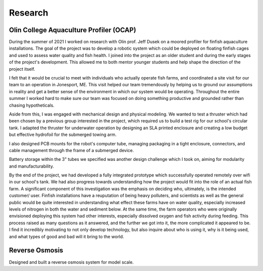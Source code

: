 Research
========

Olin College Aquaculture Profiler (OCAP)
----------------------------------------
During the summer of 2021 I worked on research with Olin prof. Jeff Dusek on a moored profiler for finfish aquaculture installations. The goal of the project was to develop a robotic system which could be deployed on floating finfish cages and used to assess water quality and fish health. I joined into the project as an older student and during the early stages of the project's development. This allowed me to both mentor younger students and help shape the direction of the project itself. 

I felt that it would be crucial to meet with individuals who actually operate fish farms, and coordinated a site visit for our team to an operation in Jonesport, ME. This visit helped our team tremendously by helping us to ground our assumptions in reality and get a better sense of the environment in which our system would be operating. Throughout the entire summer I worked hard to make sure our team was focused on doing something productive and grounded rather than chasing hypotheticals.

.. image:: ../images/ocapTeam.png
    :width: 500
    :align: center

Aside from this, I was engaged with mechanical design and physical modeling. We wanted to test a thruster which had been chosen by a previous group interested in the project, which required us to build a test rig for our school's circular tank. I adapted the thruster for underwater operation by designing an SLA printed enclosure and creating a low budget but effective hydrofoil for the submerged towing arm. 

.. image:: ../images/sla-print-mounted.jpg
    :width: 500
    :align: center

I also designed PCB mounts for the robot's computer tube, managing packaging in a tight enclosure, connectors, and cable management through the frame of a submerged device. 

.. image:: ../images/computerTubeLabeled.jpg
    :width: 500
    :align: center

Battery storage within the 3" tubes we specified was another design challenge which I took on, aiming for modularity and manufacturability.

.. image:: ../images/batteryPack.png
    :width: 500
    :align: center

By the end of the project, we had developed a fully integrated prototype which successfully operated remotely over wifi in our school's tank. We had also progress towards understanding how the project would fit into the role of an actual fish farm. A significant component of this investigation was the emphasis on deciding who, ultimately, is the intended customer/ user. Finfish installations have a reuputation of being heavy polluters, and scientists as well as the general public would be quite interested in understanding what effect these farms have on water quality, especially increased levels of nitrogen in both the water and sediment below. At the same time, the farm operators who were originally envisioned deploying this system had other interests, especially dissolved oxygen and fish activity during feeding. This process raised as many questions as it answered, and the further we got into it, the more complicated it appeared to be. I find it incredibly motivating to not only develop technology, but also inquire about who is using it, why is it being used, and what types of good and bad will it bring to the world. 

.. image:: ../images/ocapHead.png
    :width: 500
    :align: center
    
Reverse Osmosis
---------------

Designed and built a reverse osmosis system for model scale. 

